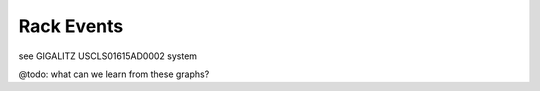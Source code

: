 .. _rack_events:

Rack Events
===========

see GIGALITZ USCLS01615AD0002 system

@todo: what can we learn from these graphs?
